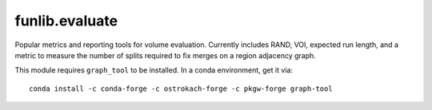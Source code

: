 funlib.evaluate
===============

.. image:: https://travis-ci.com/funkelab/funlib.evaluate.svg?branch=master
  :target: https://travis-ci.com/funkelab/funlib.evaluate

Popular metrics and reporting tools for volume evaluation. Currently includes
RAND, VOI, expected run length, and a metric to measure the number of splits
required to fix merges on a region adjacency graph.

This module requires ``graph_tool`` to be installed. In a conda environment, get it via::

  conda install -c conda-forge -c ostrokach-forge -c pkgw-forge graph-tool

